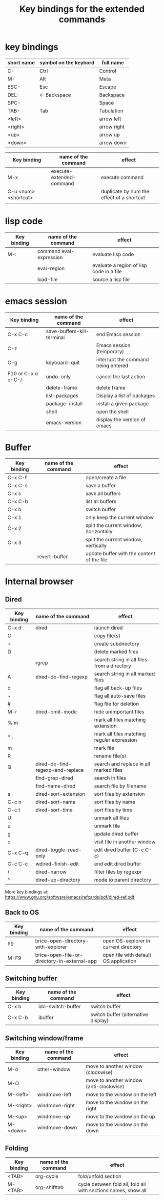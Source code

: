 #+Title: Key bindings for the extended  commands
#+LaTeX_CLASS: org-article
#+LaTeX_HEADER:\author{Brice Ozeene}
#+OPTIONS: toc:t

* key bindings

| short name | symbol on the keybord | full name   |
|------------+-----------------------+-------------|
| C-         | Ctrl                  | Control     |
| M-         | Alt                   | Meta        |
| ESC-       | Esc                   | Escape      |
| DEL-       | <- Backspace          | Backspace   |
| SPC-       |                       | Space       |
| TAB-       | Tab                   | Tabulation  |
| <left>     |                       | arrow left  |
| <right>    |                       | arrow right |
| <up>       |                       | arrow up    |
| <down>     |                       | arrow down  |


| Key binding          | name of the command      | effect                                    |
|----------------------+--------------------------+-------------------------------------------|
| M-x                  | execute-extended-command | execute command                           |
| C-u <num> <shortcut> |                          | duplicate by num the effect of a shortcut |
|                      |                          |                                           |

* lisp code

| Key binding | name of the command     | effect                                   |
|-------------+-------------------------+------------------------------------------|
| M-:         | command eval-expression | evaluate lisp code                       |
|             | eval-region             | evaluate a region of lisp code in a file |
|             | load-file               | source a lisp file                       |

* emacs session

| Key binding         | name of the command        | effect                              |
|---------------------+----------------------------+-------------------------------------|
| C-x C-c             | save-buffers-kill-terminal | end Emacs session                   |
| C-z                 |                            | Emacs session (temporary)           |
| C-g                 | keyboard-quit              | interrupt the command being entered |
| F10 or C-x u or C-/ | undo-only                  | cancel the last action              |
|                     | delete-frame               | delete frame                        |
|                     | list-packages              | Display a list of packages          |
|                     | package-install            | install a given package             |
|                     | shell                      | open the shell                      |
|                     | emacs-version              | display the version of emacs        |

* Buffer

| Key binding | name of the command | effect                                     |
|-------------+---------------------+--------------------------------------------|
| C-x C-f     |                     | open/create a file                         |
| C-x C-s     |                     | save a buffer                              |
| C-x s       |                     | save all buffers                           |
| C-x C-b     |                     | list all buffers                           |
| C-x b       |                     | switch buffer                              |
| C-x 1       |                     | only keep the current window               |
| C-x 2       |                     | split the current window, horizontally     |
| C-x 3       |                     | spilt the current window, vertically       |
|             | revert-buffer       | update buffer with the content of the file |

* Internal browser

** Dired

| Key binding | name of the command              | effect                                      |
|-------------+----------------------------------+---------------------------------------------|
| C-x d       | dired                            | launch dired                                |
| C           |                                  | copy file(s)                                |
| +           |                                  | create subdirectory                         |
| D           |                                  | delete marked files                         |
|             | rgrep                            | search string in all files from a directory |
| A           | dired-do-find-regexp             | search string in all marked files           |
| d           |                                  | flag all back-up files                      |
| ~           |                                  | flag all auto-save files                    |
| #           |                                  | flag file for deletion                      |
| M-r         | dired-omit-mode                  | hide unimportant files                      |
| % m         |                                  | mark all files matching extension           |
| * .         |                                  | mark all files matching regular expression  |
| m           |                                  | mark file                                   |
| R           |                                  | rename file(s)                              |
| Q           | dired-do-find-regexp-and-replace | search and replace in all marked files      |
|             | find-grep-dired                  | search in files                             |
|             | find-name-dired                  | search file by filename                     |
| e           | dired-sort-extension             | sort files by extension                     |
| C-c n       | dired-sort-name                  | sort files by name                          |
| C-c t       | dired-sort-time                  | sort files by time                          |
| U           |                                  | unmark all files                            |
| u           |                                  | unmark file                                 |
| g           |                                  | update dired buffer                         |
| o           |                                  | visit file in another window                |
| C-x C-q     | dired-toggle-read-only           | edit dired buffer (C-c C-c)                 |
| C-c C-c     | wdired-finish-edit               | end edit dired buffer                       |
| /           | dired-narrow                     | filter files by regexpr                     |
| ^           | dired-up-directory               | mode to parent directory                    |

More key bindings at: https://www.gnu.org/software/emacs/refcards/pdf/dired-ref.pdf

** Back to OS

| Key binding | name of the command                          | effect                                |
|-------------+----------------------------------------------+---------------------------------------|
| F9          | brice-open-directory-with-explorer           | open OS-explorer in current directory |
| M-F9        | brice-open-file-or-directory-in-external-app | open file with default OS application |

** Switching buffer

| Key binding | name of the command | effect                              |
|-------------+---------------------+-------------------------------------|
| C-x b       | ido-switch-buffer   | switch buffer                       |
| C-x C-b     | ibuffer             | switch buffer (alternative display) |

** Switching window/frame

| Key binding | name of the command | effect                                  |
|-------------+---------------------+-----------------------------------------|
| M-o         | other-window        | move to another window (clockwise)      |
| M-O         |                     | move to another window (anti-clockwise) |
| M-<left>    | windmove-left       | move to the window on the left          |
| M-<right>   | windmove-right      | move to the window on the right         |
| M-<up>      | windmove-up         | move to the window on the up            |
| M-<down>    | windmove-down       | move to the window on the down          |

** Folding

| Key binding | name of the command | effect                                                         |
|-------------+---------------------+----------------------------------------------------------------|
| <TAB>       | org-cycle           | fold/unfold section                                            |
| M-<TAB>     | org-shifttab        | cycle between fold all, fold all with sections names, show all |

* Editing

** Move

| unit      | backward | forward | center | begining | end   | other window |
|-----------+----------+---------+--------+----------+-------+--------------|
| character | C-b      | C-f     |        |          |       |              |
| word      | M-b      | M-f     |        |          |       |              |
| line      | C-p      | C-n     |        | C-a      | C-e   |              |
| sentence  | M-a      | (M-e)   |        |          |       |              |
| paragraph | M-a      |         |        |          |       |              |
| sexp      | M-C-p    | M-C-n   |        |          |       |              |
| function  |          |         |        | M-C-a    | M-C-e |              |
| screen    | C-v      | M-v     | C-l    | M-<      | M->   | C-M-v        |
| buffer    | M-p      | M-n     |        |          |       |              |
| window    | M-down   | M-up    |        |          |       | M-o          |
sexp: balanced group of parentheses.

| Key binding | name of the command | effect     |
|-------------+---------------------+------------|
| M-g         | goto-line           | go to line |

** Highlight
| Key binding | name of the command  | effect                                 |
|-------------+----------------------+----------------------------------------|
| M-s h r     | highlight-regexp     | highlight matching regular expressions |
| M-s h u     | unhighlight-regexp   | remove the highlight                   |

** Mark
| Key binding     | name of the command | effect                          |
|-----------------+---------------------+---------------------------------|
| M-<SPC>         |                     | start mark and highlight        |
| M-<SPC> M-<SPC> |                     | start mark without highlight    |
|                 | mark-word           | mark word                       |
| M-h             | org-mark-element    | mark paragraph                  |
| C-x h           | mark-whole-buffer   | mark buffer                     |
| C-u C-<SPC>     |                     | navigate back to previous marks |

** Search (within buffer)
| Key binding | name of the command | effect                                                               |
|-------------+---------------------+----------------------------------------------------------------------|
| C-r         | isearch-forward     | search for a regular expression forward                              |
| C-s         | isearch-backward    | search for a regular expression backward                             |
| M-p / M-n   |                     | (during) move through previous searched expressions           |
| M-e         |                     | (during) modify expression to search                          |
| <RET>       |                     | (during) stop the search                                      |
| C-u C-<SPC> |                     | (on exit) return at the place before search                          |
| C-x C-x     |                     | (on exit) highlight the text between the start and end of the search |

** Search and replace (within buffer)

| Key binding | name of the command | effect                                              |
|-------------+---------------------+-----------------------------------------------------|
| M-%         | query-replace       | search and replace a regular expression backward    |
| M-p / M-n   |                     | (during) move through previous searched expressions |
| ,           |                     | (during) replace and display the result             |
| n           |                     | (during) next                                       |
| !           |                     | (during) replace all occurences                     |
| ^           |                     | (during) go back to previous occurence              |
| q           |                     | (during) quit                                         |

More key bindings at: https://www.gnu.org/software/emacs/manual/html_node/emacs/Query-Replace.html

** Delete
| unit     | all       | backward | forward             |
|----------+-----------+----------+---------------------|
| letter   |           | <DEL>    | Delete              |
| word     |           | M-<DEL>  | M-d                 |
| line     | C-S-<DEL> |          | C-k                 |
| sentence |           |          | M-k (kill-sentence) |
| region   | C-w       |          | M-k                 |

** Autocompletion
| Key binding | name of the command | effect |
|-------------+---------------------+--------|
| M-i         | dabbrev-expand      |        |
| M-e         | hippie-expand       |        |

* orgmode

** General

| Key binding    | name of the command     | effect                                                          |
|----------------+-------------------------+-----------------------------------------------------------------|
| C-u C-c C-e    |                         | Change an environment                                           |
|                | org-do-demote           | Demote headline by one level (e.g. * -> **)                     |
| C-c C-e        | org-export-dispatch     | Insert an environment                                           |
| C-c c          |                         | Refresh the local setup (must be done in the header section)    |
|                | gscholar-bibtex         | Use google scholar to find bibtex citations for a given article |
| M-k            |                         | debug                                                           |
| M-j            | brice-org-export-to-pdf | export                                                          |
|                | org-do-promote          | promote headline by one level (e.g. ** -> *)                    |
| M-q            | genome/indent-paragraph | reformat a paragrah                                             |
| C-x f <number> | set-fill-column         | set the margin when reformating paragraph (default 70)          |
| C-c C-v        | brice-browse-this-file  | view                                                            |
|                | org-sort                | sort entries (e.g. alphabetic order)                              |

** Escape orgmode

| Key binding | name of the command | effect                                                       |
|-------------+---------------------+--------------------------------------------------------------|
| <L          |                     | Line of latex code                                           |
| <l          |                     | Block of latex code                                          |
| <leq        |                     | Environment align*                                           |
| <La         |                     | Header for latex document                                    |
| <Lb         |                     | Header for beamer document (remember to refresh local setup) |
| <Re         |                     | Block of R code                                              |
| C-c '       |                     | Run R block line by line                                     |

** Table

| Key binding | name of the command         | effect                                |
|-------------+-----------------------------+---------------------------------------|
| C-<left>    | org-table-move-column-left  | move to the left the selected column  |
| C-<right>   | org-table-move-column-right | move to the right the selected column |

* Version control

** Native

| Key binding | name of the command   | effect                                     |
|-------------+-----------------------+--------------------------------------------|
|             |                       |                                            |
|             | diff-buffer-with-file | Compare buffer with the corresponding file |

** Magit

| Key binding | name of the command  | effect                             |
|-------------+----------------------+------------------------------------|
|             | magit-init           | start version control in directory |
| C-x g       | magit-status         | open version control in directory  |
| s           |                      | stage untracked file               |
| i           |                      | add file to .gitignore             |
| u           |                      | unstage file                       |
| k           |                      | delete file                        |
| c           | git commit -m "text" | create a temporary commit          |
| C-c C-c     |                      | valid temporary commit             |
| C-c C-k     |                      | kill temporary commit              |
|             | magit-remove-add     | add remote repository              |
| P           | magit-push-popup     | push commit                        |
| g           |                      | refress current buffer             |
| F           |                      | Pull                               |

Documentation: http://jr0cket.co.uk/2012/12/driving-git-with-emacs-pure-magic-with.html.html
               https://github.com/magit/magit/wiki/Cheatsheet
* R
| Key binding | name of the command                         | effect                                           |
|-------------+---------------------------------------------+--------------------------------------------------|
| C-c m       | brice-ess-browser-and-source-r              | insert browser and source                        |
| C-c s       | brice-ess-source-r                          | save file and source file                        |
| C-c M-p     | brice-ess-packageSource-r                   | source package using butils.base:::packageSource |
| C-c b       | brice-ess-browser-r                         | insert browser                                   |
| C-c C-b     | ess-eval-buffer                             | source buffer                                    |
| C-c C-l     | ess-load-file                               | source file                                      |
| M-j         | ess-indent-new-comment-line                 | insert line                                      |
| C-M-d       | ess-roxy-preview-HTML                       | previous roxygen documentation in web browser    |
| C-M-u       | genome/ess-edit-indent-call-sophisticatedly | emacs-genome indent                              |
| C-c C-c     |                                             | interrupt evaluation                        |

* Email
| Key binding | name of the command | effect                         |
|-------------+---------------------+--------------------------------|
| C-x m       | compose-mail        | start composing a mail message |
| C-c C-c     |                     | send email                     |

* Encrypting 

** Files
| Key binding | name of the command | effect                           |
|-------------+---------------------+----------------------------------|
|             | epa-decrypt         | Decrypts the current region/file |
|             | epa-encrypt         | Encrypts the current region/file |

** Generating keys

| Key binding | shell command                                  | effect                                                  |
|-------------+------------------------------------------------+---------------------------------------------------------|
|             | gpg --gen-key                                  | generate a key                                          |
|             | gpg --list-secret-keys                         | list keys                                               |
|             | gpg --armor --export-secret-keys XXX > YYY.asc | export key associated with the name XXX to file YYY.asc |

documentation: https://www.masteringemacs.org/article/keeping-secrets-in-emacs-gnupg-auth-sources

